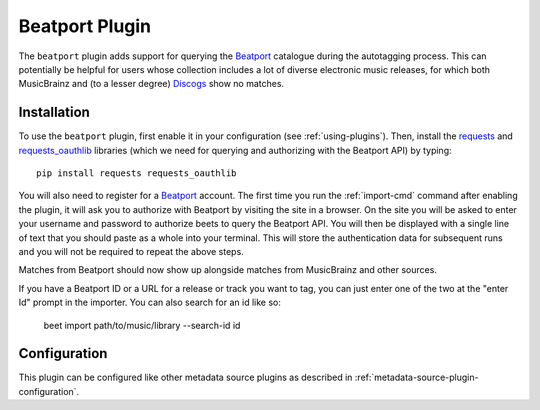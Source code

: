 Beatport Plugin
===============

The ``beatport`` plugin adds support for querying the `Beatport`_ catalogue
during the autotagging process. This can potentially be helpful for users
whose collection includes a lot of diverse electronic music releases, for which
both MusicBrainz and (to a lesser degree) `Discogs`_ show no matches.

.. _Discogs: https://discogs.com

Installation
------------

To use the ``beatport`` plugin, first enable it in your configuration (see
:ref:`using-plugins`). Then, install the `requests`_ and `requests_oauthlib`_
libraries (which we need for querying and authorizing with the Beatport API)
by typing::

    pip install requests requests_oauthlib

You will also need to register for a `Beatport`_ account. The first time you
run the :ref:`import-cmd` command after enabling the plugin, it will ask you
to authorize with Beatport by visiting the site in a browser. On the site
you will be asked to enter your username and password to authorize beets
to query the Beatport API. You will then be displayed with a single line of
text that you should paste as a whole into your terminal. This will store the
authentication data for subsequent runs and you will not be required to repeat
the above steps.

Matches from Beatport should now show up alongside matches
from MusicBrainz and other sources.

If you have a Beatport ID or a URL for a release or track you want to tag, you
can just enter one of the two at the "enter Id" prompt in the importer. You can
also search for an id like so:

    beet import path/to/music/library --search-id id

Configuration
-------------

This plugin can be configured like other metadata source plugins as described in :ref:`metadata-source-plugin-configuration`.

.. _requests: https://requests.readthedocs.io/en/master/
.. _requests_oauthlib: https://github.com/requests/requests-oauthlib
.. _Beatport: https://www.beatport.com/
